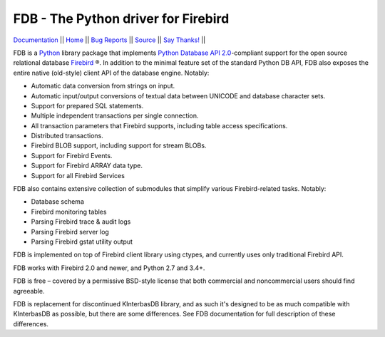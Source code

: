 ====================================
FDB - The Python driver for Firebird
====================================

|docs|   Documentation_ || Home_ || `Bug Reports`_ || Source_ || `Say Thanks!`_  || |donate|


FDB is a `Python`_ library package that implements `Python Database API 2.0`_-compliant support for the open source relational
database `Firebird`_ ®. In addition to the minimal feature set of the standard Python DB API, FDB also exposes the entire native
(old-style) client API of the database engine. Notably:

* Automatic data conversion from strings on input.
* Automatic input/output conversions of textual data between UNICODE and database character sets.
* Support for prepared SQL statements.
* Multiple independent transactions per single connection.
* All transaction parameters that Firebird supports, including table access specifications.
* Distributed transactions.
* Firebird BLOB support, including support for stream BLOBs.
* Support for Firebird Events.
* Support for Firebird ARRAY data type.
* Support for all Firebird Services

FDB also contains extensive collection of submodules that simplify various Firebird-related tasks. Notably:

* Database schema
* Firebird monitoring tables
* Parsing Firebird trace & audit logs
* Parsing Firebird server log
* Parsing Firebird gstat utility output

FDB is implemented on top of Firebird client library using ctypes, and currently uses only traditional Firebird API.

FDB works with Firebird 2.0 and newer, and Python 2.7 and 3.4+.

FDB is free – covered by a permissive BSD-style license that both commercial and noncommercial users should find agreeable.

FDB is replacement for discontinued KInterbasDB library, and as such it's designed to be as much compatible
with KInterbasDB as possible, but there are some differences. See FDB documentation for full description
of these differences.


.. _Python: http://python.org
.. _Python Database API 2.0: http://www.python.org/dev/peps/pep-0249/
.. _Firebird: http://www.firebirdsql.org
.. _Documentation: http://fdb2.readthedocs.io/en/latest/
.. _Bug Reports: http://tracker.firebirdsql.org/browse/PYFB
.. _Home: http://www.firebirdsql.org/en/devel-python-driver/
.. _Source: https://github.com/FirebirdSQL/fdb
.. _Say Thanks!: https://saythanks.io/to/pcisar
.. _Donate: https://www.firebirdsql.org/en/donate/

.. |donate| image:: https://www.firebirdsql.org/img/donate/donate_to_firebird.gif
    :alt: Contribute to the development
    :scale: 100%
    :target: https://www.firebirdsql.org/en/donate/

.. |docs| image:: https://readthedocs.org/projects/fdb2/badge/?version=latest
    :alt: Documentation Status
    :scale: 100%
    :target: http://fdb2.readthedocs.io/en/latest/
